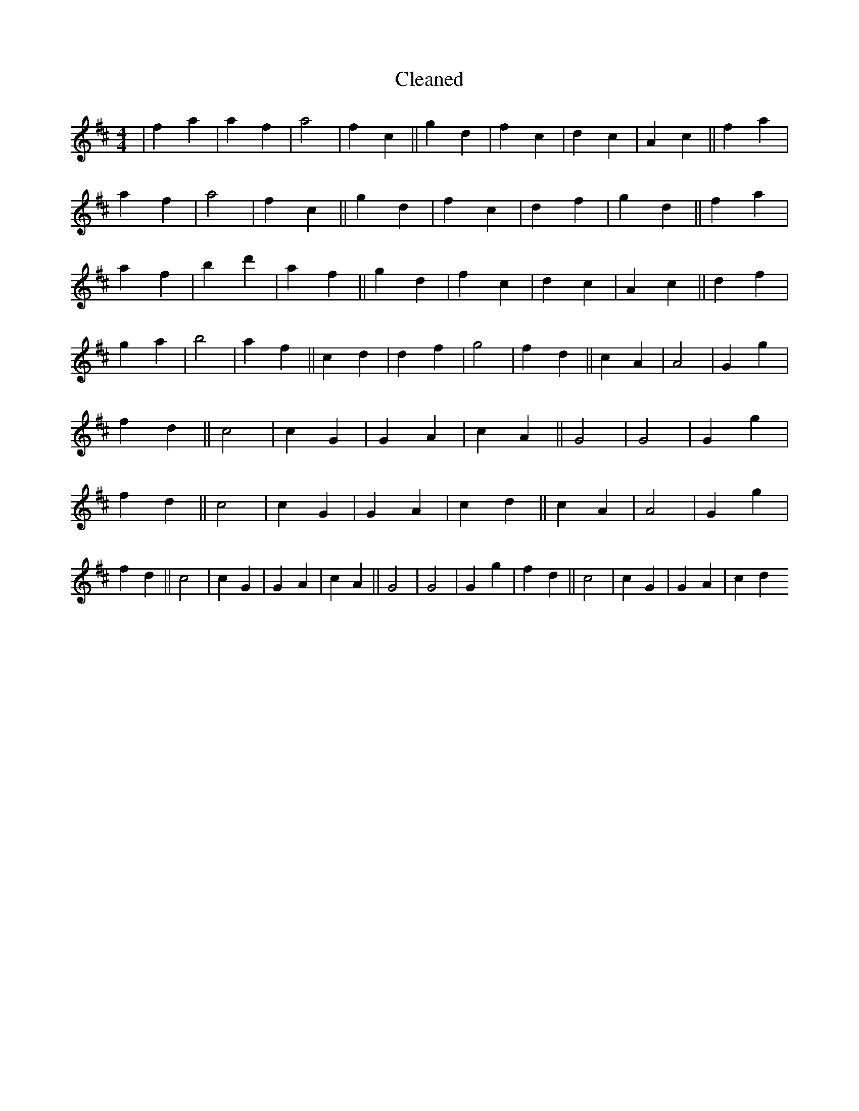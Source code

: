 X:582
T: Cleaned
M:4/4
K: DMaj
|f2a2|a2f2|a4|f2c2||g2d2|f2c2|d2c2|A2c2||f2a2|a2f2|a4|f2c2||g2d2|f2c2|d2f2|g2d2||f2a2|a2f2|b2d'2|a2f2||g2d2|f2c2|d2c2|A2c2||d2f2|g2a2|b4|a2f2||c2d2|d2f2|g4|f2d2||c2A2|A4|G2g2|f2d2||c4|c2G2|G2A2|c2A2||G4|G4|G2g2|f2d2||c4|c2G2|G2A2|c2d2||c2A2|A4|G2g2|f2d2||c4|c2G2|G2A2|c2A2||G4|G4|G2g2|f2d2||c4|c2G2|G2A2|c2d2